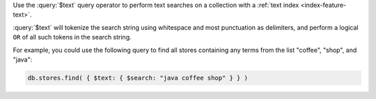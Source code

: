Use the :query:`$text` query operator to perform text searches on a
collection with a :ref:`text index <index-feature-text>`.

:query:`$text` will tokenize the search string using whitespace and most
punctuation as delimiters, and perform a logical ``OR`` of all such
tokens in the search string.

For example, you could use the following query to find all stores
containing any terms from the list "coffee", "shop", and "java":

.. code-block:: javascript

   db.stores.find( { $text: { $search: "java coffee shop" } } )
